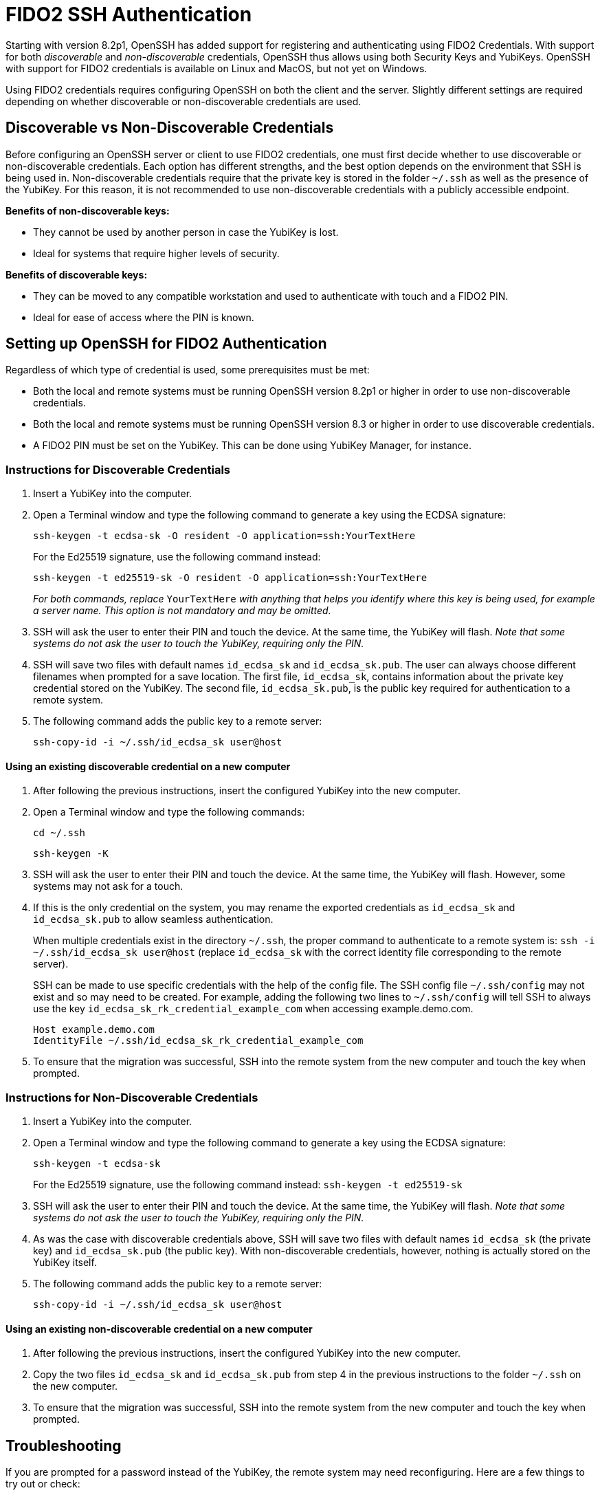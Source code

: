 = FIDO2 SSH Authentication

Starting with version 8.2p1, OpenSSH has added support for registering and authenticating using FIDO2 Credentials. With support for both _discoverable_ and _non-discoverable_ credentials, OpenSSH thus allows using both Security Keys and YubiKeys. OpenSSH with support for FIDO2 credentials is available on Linux and MacOS, but not yet on Windows.

Using FIDO2 credentials requires configuring OpenSSH on both the client and the server. Slightly different settings are required depending on whether discoverable or non-discoverable credentials are used.


== Discoverable vs Non-Discoverable Credentials
Before configuring an OpenSSH server or client to use FIDO2 credentials, one must first decide whether to use discoverable or non-discoverable credentials. Each option has different strengths, and the best option depends on the environment that SSH is being used in. Non-discoverable credentials require that the private key is stored in the folder `~/.ssh` as well as the presence of the YubiKey. For this reason, it is not recommended to use non-discoverable credentials with a publicly accessible endpoint.

.*Benefits of non-discoverable keys:*
* They cannot be used by another person in case the YubiKey is lost.
* Ideal for systems that require higher levels of security.

.*Benefits of discoverable keys:*
* They can be moved to any compatible workstation and used to authenticate with touch and a FIDO2 PIN.
* Ideal for ease of access where the PIN is known.

== Setting up OpenSSH for FIDO2 Authentication
Regardless of which type of credential is used, some prerequisites must be met:

* Both the local and remote systems must be running OpenSSH version 8.2p1 or higher in order to use non-discoverable credentials.
* Both the local and remote systems must be running OpenSSH version 8.3 or higher in order to use discoverable credentials.
* A FIDO2 PIN must be set on the YubiKey. This can be done using YubiKey Manager, for instance.

=== Instructions for Discoverable Credentials
. Insert a YubiKey into the computer.
. Open a Terminal window and type the following command to generate a key using the ECDSA signature:
+
--
`ssh-keygen -t ecdsa-sk -O resident -O application=ssh:YourTextHere`

For the Ed25519 signature, use the following command instead:

`ssh-keygen -t ed25519-sk -O resident -O application=ssh:YourTextHere`

_For both commands, replace_ `YourTextHere` _with anything that helps you identify where this key is being used, for example a server name. This option is not mandatory and may be omitted._
--
. SSH will ask the user to enter their PIN and touch the device. At the same time, the YubiKey will flash. _Note that some systems do not ask the user to touch the YubiKey, requiring only the PIN._

. SSH will save two files with default names `id_ecdsa_sk` and `id_ecdsa_sk.pub`. The user can always choose different filenames when prompted for a save location. The first file, `id_ecdsa_sk`, contains information about the private key credential stored on the YubiKey. The second file, `id_ecdsa_sk.pub`, is the public key required for authentication to a remote system.  

. The following command adds the public key to a remote server:
+
--
`ssh-copy-id -i ~/.ssh/id_ecdsa_sk user@host`
--

==== Using an existing discoverable credential on a new computer
. After following the previous instructions, insert the configured YubiKey into the new computer.

. Open a Terminal window and type the following commands:
+
--
`cd ~/.ssh`

`ssh-keygen -K`
--

. SSH will ask the user to enter their PIN and touch the device. At the same time, the YubiKey will flash. However, some systems may not ask for a touch.

. If this is the only credential on the system, you may rename the exported credentials as `id_ecdsa_sk` and `id_ecdsa_sk.pub` to allow seamless authentication.  
+
--
When multiple credentials exist in the directory `~/.ssh`, the proper command to authenticate to a remote system is:
`ssh -i ~/.ssh/id_ecdsa_sk user@host` (replace `id_ecdsa_sk` with the correct identity file corresponding to the remote server).

SSH can be made to use specific credentials with the help of the config file. The SSH config file `~/.ssh/config` may not exist and so may need to be created. For example, adding the following two lines to `~/.ssh/config` will tell SSH to always use the key `id_ecdsa_sk_rk_credential_example_com` when accessing example.demo.com.

----
Host example.demo.com 
IdentityFile ~/.ssh/id_ecdsa_sk_rk_credential_example_com
----

--

. To ensure that the migration was successful, SSH into the remote system from the new computer and touch the key when prompted.

=== Instructions for Non-Discoverable Credentials
. Insert a YubiKey into the computer.

. Open a Terminal window and type the following command to generate a key using the ECDSA signature:
+
--
`ssh-keygen -t ecdsa-sk`

For the Ed25519 signature, use the following command instead:
`ssh-keygen -t ed25519-sk`
--

. SSH will ask the user to enter their PIN and touch the device. At the same time, the YubiKey will flash. _Note that some systems do not ask the user to touch the YubiKey, requiring only the PIN._

. As was the case with discoverable credentials above, SSH will save two files with default names `id_ecdsa_sk` (the private key) and `id_ecdsa_sk.pub` (the public key). With non-discoverable credentials, however, nothing is actually stored on the YubiKey itself.

. The following command adds the public key to a remote server:
+
--
`ssh-copy-id -i ~/.ssh/id_ecdsa_sk user@host`
--

==== Using an existing non-discoverable credential on a new computer
. After following the previous instructions, insert the configured YubiKey into the new computer.

. Copy the two files `id_ecdsa_sk` and `id_ecdsa_sk.pub` from step 4 in the previous instructions to the folder `~/.ssh` on the new computer.

. To ensure that the migration was successful, SSH into the remote system from the new computer and touch the key when prompted.


== Troubleshooting
If you are prompted for a password instead of the YubiKey, the remote system may need reconfiguring. Here are a few things to try out or check:

* Restart the system or log out and back in again.
* Check the OpenSSH version with the command `ssh -V`. The OpenSSH version must be at least 8.2p1 to use non-discoverable keys and at least 8.3 to use discoverable keys.
* If the remote system is Linux-based, then check the system logs:
** Ubuntu/Debian: `tail /var/log/syslog | grep sshd`
** Fedora: `journalctl -r /usr/sbin/sshd`
* Run debug mode from the local computer with `ssh -vvvv username@host.com` and review the output for any errors.
* Sometimes, when logging on to the remote system, an error will be displayed saying that `/home/username/.ssh/id_ecdsa_sk` cannot be read. This may happen because SSH cannot see the YubiKey properly, so just unplug and reinsert the YubiKey.
* SSH public keys will be rejected when the private key has incorrect file permissions. Correct this situation by issuing the command `chmod 600 ~/.ssh/id_ecdsa_sk` (assuming the private key is located at `~/.ssh/id_ecdsa_sk`).
* The YubiKey may not flash or prompt for touch due to inconsistencies between different operating systems.

